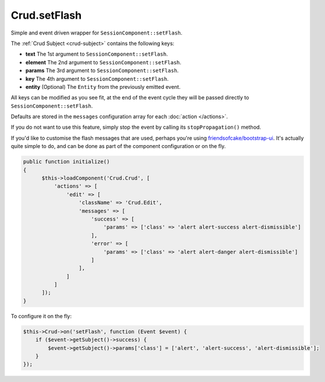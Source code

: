 Crud.setFlash
^^^^^^^^^^^^^

Simple and event driven wrapper for ``SessionComponent::setFlash``.

The :ref:`Crud Subject <crud-subject>` contains the following keys:

- **text** 		The 1st argument to ``SessionComponent::setFlash``.
- **element** The 2nd argument to ``SessionComponent::setFlash``.
- **params** 	The 3rd argument to ``SessionComponent::setFlash``.
- **key** 		The 4th argument to ``SessionComponent::setFlash``.
- **entity** 	(Optional) The ``Entity`` from the previously emitted event.

All keys can be modified as you see fit, at the end of the event cycle they will be passed
directly to ``SessionComponent::setFlash``.

Defaults are stored in the ``messages`` configuration array for each :doc:`action </actions>`.

If you do not want to use this feature, simply stop the event by calling its ``stopPropagation()`` method.

If you'd like to customise the flash messages that are used, perhaps you're using
`friendsofcake/bootstrap-ui <https://github.com/friendsofcake/bootstrap-ui>`_. It's actually quite simple to do, and can
be done as part of the component configuration or on the fly.

.. code-block:: phpinline

  public function initialize()
  {
        $this->loadComponent('Crud.Crud', [
            'actions' => [
                'edit' => [
                    'className' => 'Crud.Edit',
                    'messages' => [
                        'success' => [
                            'params' => ['class' => 'alert alert-success alert-dismissible']
                        ],
                        'error' => [
                            'params' => ['class' => 'alert alert-danger alert-dismissible']
                        ]
                    ],
                ]
            ]
        ]);
  }

To configure it on the fly:

.. code-block:: phpinline

  $this->Crud->on('setFlash', function (Event $event) {
      if ($event->getSubject()->success) {
          $event->getSubject()->params['class'] = ['alert', 'alert-success', 'alert-dismissible'];
      }
  });
